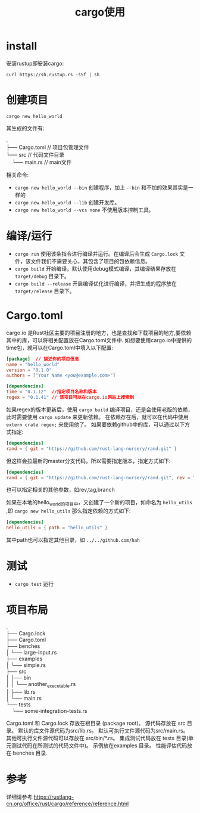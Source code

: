 #+TITLE: cargo使用

* install
安装rustup即安装cargo:
#+BEGIN_SRC shell
curl https://sh.rustup.rs -sSf | sh
#+END_SRC

* 创建项目
#+BEGIN_SRC shell
cargo new hello_world
#+END_SRC
其生成的文件有:
#+BEGIN_VERSE
.
├── Cargo.toml  // 项目包管理文件
└── src         // 代码文件目录
    └── main.rs // main文件
#+END_VERSE

相关命令:
- =cargo new hello_world --bin= 创建程序，加上 =--bin= 和不加的效果其实是一样的
- =cargo new hello_world --lib= 创建开发库。
- =cargo new hello_world --vcs none= 不使用版本控制工具。

* 编译/运行
- =cargo run= 使用该条指令进行编译并运行。在编译后会生成 =Cargo.lock= 文件，该文件我们不需要关心，其包含了项目的包依赖信息。
- =cargo build= 开始编译，默认使用debug模式编译，其编译结果存放在 =target/debug= 目录下。
- =cargo build --release= 开启编译优化进行编译，并把生成的程序放在 =target/release= 目录下。
* Cargo.toml
cargo.io 是Rust社区主要的项目注册的地方，也是查找和下载项目的地方,要依赖其中的库，可以将相关配置放在Cargo.toml文件中.
如想要使用cargo.io中提供的time包，就可以在Cargo.toml中填入以下配置:
#+BEGIN_SRC toml
[package]  // 描述你的项目信息
name = "hello_world"
version = "0.1.0"
authors = ["Your Name <you@example.com>"]

[dependencies]
time = "0.1.12"  //指定项目名称和版本
regex = "0.1.41" // 该项目可以在cargo.io网站上搜索到
#+END_SRC

如果regex的版本更新后，使用 =cargo build= 编译项目，还是会使用老版的依赖，此时需要使用 =cargo update= 来更新依赖。
在依赖存在后，就可以在代码中使用 =extern crate regex;= 来使用他了。
如果要依赖github中的库，可以通过以下方式指定:
#+BEGIN_SRC toml
[dependencies]
rand = { git = "https://github.com/rust-lang-nursery/rand.git" }
#+END_SRC
但这样会拉最新的master分支代码，所以需要指定版本，指定方式如下:
#+BEGIN_SRC toml
[dependencies]
rand = { git = "https://github.com/rust-lang-nursery/rand.git", rev = "9f35b8e" }
#+END_SRC
也可以指定相关的其他参数，如rev,tag,branch

如果在本地的hello_world的项目中，又创建了一个新的项目，如命名为 =hello_utils= ,即 =cargo new hello_utils= 那么指定依赖的方式如下:
#+BEGIN_SRC toml
[dependencies]
hello_utils = { path = "hello_utils" }
#+END_SRC
其中path也可以指定其他目录，如 =../../github.com/hah=
* 测试
- =cargo test= 运行
* 项目布局
#+BEGIN_VERSE
.
├── Cargo.lock
├── Cargo.toml
├── benches
│   └── large-input.rs
├── examples
│   └── simple.rs
├── src
│   ├── bin
│   │   └── another_executable.rs
│   ├── lib.rs
│   └── main.rs
└── tests
    └── some-integration-tests.rs
#+END_VERSE
Cargo.toml 和 Cargo.lock 存放在根目录 (package root)。
源代码存放在 src 目录。
默认的库文件源代码为src/lib.rs。
默认可执行文件源代码为src/main.rs。
其他可执行文件源代码可以存放在 src/bin/*.rs。
集成测试代码放在 tests 目录(单元测试代码在所测试的代码文件中)。
示例放在examples 目录。
性能评估代码放在 benches 目录.

* 参考
详细请参考:https://rustlang-cn.org/office/rust/cargo/reference/reference.html
